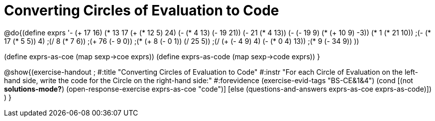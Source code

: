 = Converting Circles of Evaluation to Code

@do{(define exprs '((- (+ 17 16) (* 13 17))
                 (+ (* 12 5) 24)
                 (- (* 4 13) (- 19 21))
                 (- 21 (* 4 13))
                 (- (- 19 9) (* (+ 10 9) -3))
                 (* 1 (* 21 10))
                 ;(- (* 17 (* 5 5)) 4)
                 ;(/ 8 (* 7 6))
                 ;(+ 76 (- 9 0))
                 ;(* (+ 8 (- 0 1)) (/ 25 5))
                 ;(/ (+ (- 4 9) 4) (- (* 0 4) 13))
                 ;(* 9 (- 34 9))
                 ))

(define exprs-as-coe (map sexp->coe exprs))
(define exprs-as-code (map sexp->code exprs))
}

@show{(exercise-handout 
;  #:title "Converting Circles of Evaluation to Code"
  #:instr "For each Circle of Evaluation on the left-hand side, write the code
           for the Circle on the right-hand side:" 
  #:forevidence (exercise-evid-tags "BS-CE&1&4")
  (cond [(not *solutions-mode?*)
  (open-response-exercise exprs-as-coe "code")]
  [else
    (questions-and-answers exprs-as-coe exprs-as-code)])
  )
  }
